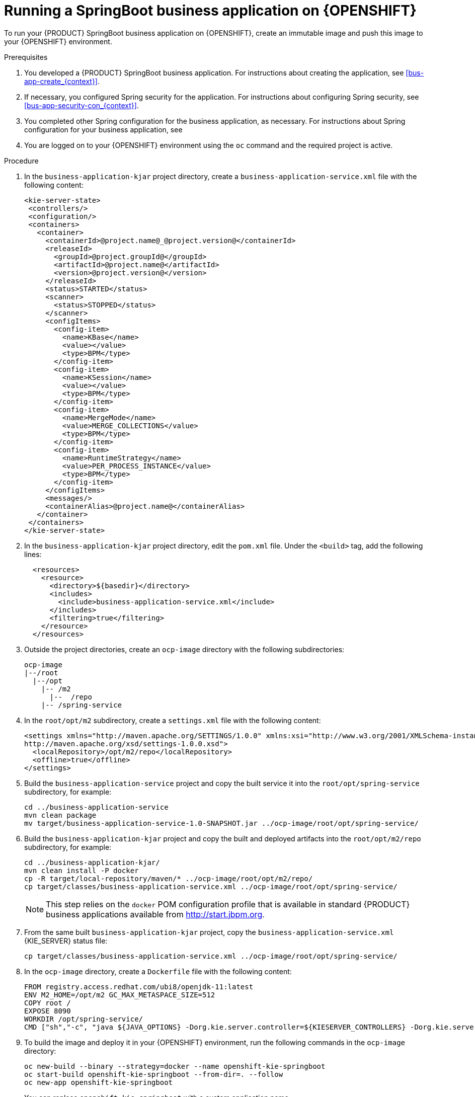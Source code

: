 [id='openshift-springboot-proc_{context}']
= Running a SpringBoot business application on {OPENSHIFT}

To run your {PRODUCT} SpringBoot business application on {OPENSHIFT}, create an immutable image and push this image to your {OPENSHIFT} environment.

ifdef::PAM[]
Optionally, you can also use {CENTRAL} Monitoring to monitor the execution of business processes in your application.
endif::PAM[]

.Prerequisites

. You developed a {PRODUCT} SpringBoot business application. For instructions about creating the application, see xref:bus-app-create_{context}[].
. If necessary, you configured Spring security for the application. For instructions about configuring Spring security, see xref:bus-app-security-con_{context}[].
. You completed other Spring configuration for the business application, as necessary. For instructions about Spring configuration for your business application, see
. You are logged on to your {OPENSHIFT} environment using the `oc` command and the required project is active.
ifdef::PAM[]
. If you want to use {CENTRAL} Monitoring, you installed {CENTRAL} Monitoring using the operator. For instructions about installing {CENTRAL} Monitoring and other {PRODUCT} components using the operator, see {URL_DEPLOYING_ON_OPENSHIFT}#assembly-openshift-operator[_{DEPLOYING_OPENSHIFT_OPERATOR}_].
+
[IMPORTANT]
====
You must configure {CENTRAL} Monitoring to use the controller startup strategy. To enable the controller strategy on {CENTRAL} Monitoring, in the *Console* tab of the operator configuration, add a `KIE_SERVER_CONTROLLER_OPENSHIFT_ENABLED` environment variable and set it to `false`.
====
endif::PAM[]

.Procedure

. In the `business-application-kjar` project directory, create a `business-application-service.xml` file with the following content:
+
[source,xml]
----
<kie-server-state>
 <controllers/>
 <configuration/>
 <containers>
   <container>
     <containerId>@project.name@_@project.version@</containerId>
     <releaseId>
       <groupId>@project.groupId@</groupId>
       <artifactId>@project.name@</artifactId>
       <version>@project.version@</version>
     </releaseId>
     <status>STARTED</status>
     <scanner>
       <status>STOPPED</status>
     </scanner>
     <configItems>
       <config-item>
         <name>KBase</name>
         <value></value>
         <type>BPM</type>
       </config-item>
       <config-item>
         <name>KSession</name>
         <value></value>
         <type>BPM</type>
       </config-item>
       <config-item>
         <name>MergeMode</name>
         <value>MERGE_COLLECTIONS</value>
         <type>BPM</type>
       </config-item>
       <config-item>
         <name>RuntimeStrategy</name>
         <value>PER_PROCESS_INSTANCE</value>
         <type>BPM</type>
       </config-item>
     </configItems>
     <messages/>
     <containerAlias>@project.name@</containerAlias>
   </container>
 </containers>
</kie-server-state>
----
+
. In the `business-application-kjar` project directory, edit the `pom.xml` file. Under the `<build>` tag, add the following lines:
+
[source,xml]
----
  <resources>
    <resource>
      <directory>${basedir}</directory>
      <includes>
        <include>business-application-service.xml</include>
      </includes>
      <filtering>true</filtering>
    </resource>
  </resources>
----
+
. Outside the project directories, create an `ocp-image` directory with the following subdirectories:
+
----
ocp-image
|--/root
  |--/opt
    |-- /m2
      |--  /repo
    |-- /spring-service
----
+
. In the `root/opt/m2` subdirectory, create a `settings.xml` file with the following content:
+
[source,xml]
----
<settings xmlns="http://maven.apache.org/SETTINGS/1.0.0" xmlns:xsi="http://www.w3.org/2001/XMLSchema-instance" xsi:schemaLocation="http://maven.apache.org/SETTINGS/1.0.0
http://maven.apache.org/xsd/settings-1.0.0.xsd">
  <localRepository>/opt/m2/repo</localRepository>
  <offline>true</offline>
</settings>
----
+
. Build the `business-application-service` project and copy the built service it into the `root/opt/spring-service` subdirectory, for example:
+
----
cd ../business-application-service
mvn clean package
mv target/business-application-service-1.0-SNAPSHOT.jar ../ocp-image/root/opt/spring-service/
----
+
. Build the `business-application-kjar` project and copy the built and deployed artifacts into the `root/opt/m2/repo` subdirectory, for example:
+
----
cd ../business-application-kjar/
mvn clean install -P docker
cp -R target/local-repository/maven/* ../ocp-image/root/opt/m2/repo/
cp target/classes/business-application-service.xml ../ocp-image/root/opt/spring-service/
----
+
[NOTE]
====
This step relies on the `docker` POM configuration profile that is available in standard {PRODUCT} business applications available from http://start.jbpm.org.
====
+
. From the same built `business-application-kjar` project, copy the `business-application-service.xml` {KIE_SERVER} status file:
+
----
cp target/classes/business-application-service.xml ../ocp-image/root/opt/spring-service/
----
+
. In the `ocp-image` directory, create a `Dockerfile` file with the following content:
+
----
FROM registry.access.redhat.com/ubi8/openjdk-11:latest
ENV M2_HOME=/opt/m2 GC_MAX_METASPACE_SIZE=512
COPY root /
EXPOSE 8090
WORKDIR /opt/spring-service/
CMD ["sh","-c", "java ${JAVA_OPTIONS} -Dorg.kie.server.controller=${KIESERVER_CONTROLLERS} -Dorg.kie.server.controller.user=${KIE_SERVER_CONTROLLER_USER} -Dorg.kie.server.controller.pwd=${KIE_SERVER_CONTROLLER_PWD} -Dorg.kie.server.mode=PRODUCTION -Dorg.kie.server.startup.strategy=LocalContainersStartupStrategy -Dkie.maven.settings.custom=/opt/m2/settings.xml -Dorg.guvnor.m2repo.dir=/opt/m2/repo -jar /opt/spring-service/business-application-service-1.0-SNAPSHOT.jar"]
----
+
. To build the image and deploy it in your {OPENSHIFT} environment, run the following commands in the `ocp-image` directory:
+
----
oc new-build --binary --strategy=docker --name openshift-kie-springboot
oc start-build openshift-kie-springboot --from-dir=. --follow
oc new-app openshift-kie-springboot
----
+
You can replace `openshift-kie-springboot` with a custom application name.
+
. If you already built the image and need to update it, run the following command in the `ocp-image` directory:
+
----
oc start-build openshift-kie-springboot --from-dir=. --follow
----
+
You can replace `openshift-kie-springboot` with a custom application name.
